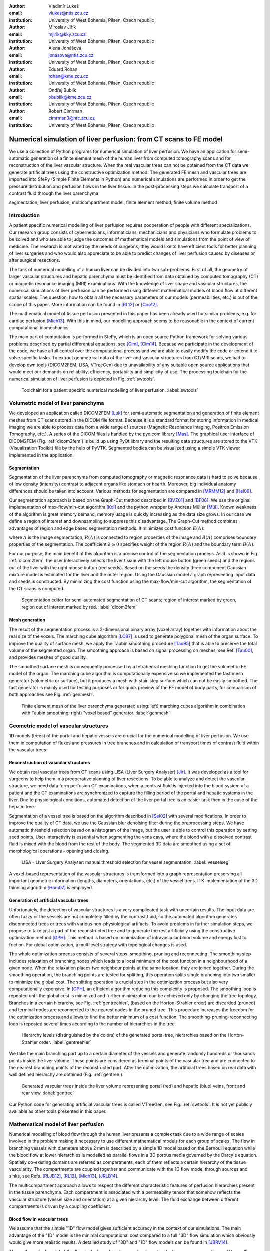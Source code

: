 :author: Vladimír Lukeš
:email: vlukes@ntis.zcu.cz
:institution: University of West Bohemia, Pilsen, Czech republic

:author: Miroslav Jiřík
:email: mjirik@kky.zcu.cz
:institution: University of West Bohemia, Pilsen, Czech republic

:author: Alena Jonášová
:email: jonasova@ntis.zcu.cz
:institution: University of West Bohemia, Pilsen, Czech republic

:author: Eduard Rohan
:email: rohan@kme.zcu.cz
:institution: University of West Bohemia, Pilsen, Czech republic

:author: Ondřej Bublík
:email: obublik@kme.zcu.cz
:institution: University of West Bohemia, Pilsen, Czech republic

:author: Robert Cimrman
:email: cimrman3@ntc.zcu.cz
:institution: University of West Bohemia, Pilsen, Czech republic

------------------------------------------------------------------
Numerical simulation of liver perfusion: from CT scans to FE model
------------------------------------------------------------------

.. class:: abstract

We use a collection of Python programs for numerical simulation of
liver perfusion. We have an application for semi-automatic generation
of a finite element mesh of the human liver from computed tomography
scans and for reconstruction of the liver vascular structure. When the
real vascular trees can not be obtained from the CT data we generate
artificial trees using the constructive optimization method. The
generated FE mesh and vascular trees are imported into SfePy (Simple
Finite Elements in Python) and numerical simulations are performed in
order to get the pressure distribution and perfusion flows in the
liver tissue. In the post-processing steps we calculate transport of a
contrast fluid through the liver parenchyma.

.. class:: keywords

segmentation, liver perfusion, multicompartment model, finite element
method, finite volume method


Introduction
------------

A patient specific numerical modelling of liver perfusion requires
cooperation of people with different specializations. Our research
group consists of cyberneticians, informaticians, mechanicians and
physicians who formulate problems to be solved and who are able to
judge the outcomes of mathematical models and simulations from the
point of view of medicine. The research is motivated by the needs of
surgeons, they would like to have efficient tools for better planning
of liver surgeries and who would also appreciate to be able to predict
changes of liver perfusion caused by diseases or after surgical
resections.

The task of numerical modelling of a human liver can be divided into
two sub-problems. First of all, the geometry of larger vascular
structures and hepatic parenchyma must be identified from data
obtained by computed tomography (CT) or magnetic resonance imaging
(MRI) examinations. With the knowledge of liver shape and vascular
structures, the numerical simulations of liver perfusion can be
performed using different mathematical models of blood flow at
different spatial scales. The question, how to obtain all the
necessary parameters of our models (permeabilities, etc.) is out of
the scope of this paper. More information can be found in [RL12]_ or
[Coo12]_.

The mathematical model of tissue perfusion presented in this paper has
been already used for similar problems, e.g. for cardiac perfusion
[Mich13]_. With this in mind, our modelling approach seems to be
reasonable in the context of current computational biomechanics.

The main part of computation is performed in SfePy, which is an open
source Python framework for solving various problems described by
partial differential equations, see [Cim]_, [Cim14]_. Because we
participate in the development of the code, we have a full control
over the computational process and we are able to easily modify the
code or extend it to solve specific tasks. To extract geometrical data
of the liver and vascular structures from CT/MRI scans, we had to
develop own tools (DICOM2FEM, LISA, VTreeGen) due to unavailability of
any suitable open source applications that would meet our demands on
reliability, efficiency, portability and simplicity of use. The
processing toolchain for the numerical simulation of liver perfusion
is depicted in Fig. :ref:`swtools`.

.. figure:: swtoolchain2.pdf

   Toolchain for a patient specific numerical modelling of liver
   perfusion. :label:`swtools`


Volumetric model of liver parenchyma
------------------------------------

We developed an application called DICOM2FEM [Luk]_ for semi-automatic
segmentation and generation of finite element meshes from CT scans
stored in the DICOM file format. Because it is a standard format for
storing information in medical imaging we are able to process data
from a wide range of sources (Magnetic Resonance Imaging, Positron
Emission Tomography, etc.). A series of the DICOM files is handled by
the pydicom library [Mas]_. The graphical user interface of DICOM2FEM
(Fig. :ref:`dicom2fem`) is build up using PyQt library and the
resulting data structures are stored to the VTK (Visualization
Toolkit) file by the help of PyVTK. Segmented bodies can be visualized
using a simple VTK viewer implemented in the application.


Segmentation
============

Segmentation of the liver parenchyma from computed tomography or
magnetic resonance data is hard to solve because of low density
(intensity) contrast to adjacent organs like stomach or
hearth. Moreover, big individual anatomy differences should be taken
into account. Various methods for segmentation are compared in
[MRMM12]_ and [Hei09]_.

..
    and Graph-Cut. Based on evaluation system described in
    second cited source our algorithm achieved 61 points.

Our segmentation approach is based on the Graph-Cut method described
in [BVZ01]_ and [BF06]_. We use the original implementation of
max-flow/min-cut algorithm [Kol]_ and the python wrapper by Andreas
Müller [Mül]_. Known weakness of the algorithm is great memory demand,
memory usage is quickly increasing as the data size grows. In our case
we define a region of interest and downsampling to suppress this
disadvantage. The Graph-Cut method combines advantages of region and
edge based segmentation methods. It minimizes cost function
:math:`E(A)`:

.. math::
   :label: segment1

   E(A) = \lambda \cdot R(A) + B (A),

where :math:`A` is the image segmentation, :math:`R(A)` is connected
to region properties of the image and :math:`B(A)` comprises boundary
properties of the segmentation. The coefficient :math:`\lambda \geq 0`
specifies weight of the region :math:`R(A)` and the boundary term
:math:`B(A)`.

For our purpose, the main benefit of this algorithm is a precise
control of the segmentation process. As it is shown in
Fig. :ref:`dicom2fem`, the user interactively selects the liver tissue
with the left mouse button (green seeds) and the regions out of the
liver with the right mouse button (red seeds). Based on the seeds the
density three component Gaussian mixture model is estimated for the
liver and the outer region. Using the Gaussian model a graph
representing input data and seeds is constructed. By minimizing the
cost function using the max-flow/min-cut algorithm, the segmentation
of the CT scans is computed.

.. figure:: dicom2fem_seg4.png

   Segmentation editor for semi-automated segmentation of CT scans;
   region of interest marked by green, region out of interest marked
   by red. :label:`dicom2fem`

Mesh generation
===============

The result of the segmentation process is a 3-dimensional binary array
(voxel array) together with information about the real size of the
voxels. The marching cube algorithm [LC87]_ is used to generate
polygonal mesh of the organ surface. To improve the quality of surface
mesh, we apply the Taubin smoothing procedure [Tau95]_ that is able to
preserve the total volume of the segmented organ. The smoothing
approach is based on signal processing on meshes, see Ref. [Tau00]_,
and provides meshes of good quality.

The smoothed surface mesh is consequently processed by a tetrahedral
meshing function to get the volumetric FE model of the organ. The
marching cube algorithm is computationally expensive so we implemented
the fast mesh generator (volumetric or surface), but it produces a
mesh with stair-step surface which can not be easily smoothed. The
fast generator is mainly used for testing purposes or for quick
preview of the FE model of body parts, for comparison of both
approaches see Fig. :ref:`genmesh`.

.. figure:: liver_meshes_mc_fg.pdf

   Finite element mesh of the liver parenchyma generated using: left)
   marching cubes algorithm in combination with Taubin smoothing;
   right) "voxel based" generator. :label:`genmesh`


Geometric model of vascular structures
--------------------------------------

1D models (trees) of the portal and hepatic vessels are crucial for
the numerical modelling of liver perfusion. We use them in computation
of fluxes and pressures in tree branches and in calculation of
transport times of contrast fluid within the vascular trees.

Reconstruction of vascular structures
=====================================

We obtain real vascular trees from CT scans using LISA (LIver Surgery
Analyser) [Jir]_. It was developed as a tool for surgeons to help them
in a preoperative planning of liver resections. To be able to analyze
and detect the vascular structure, we need data form perfusion CT
examinations, when a contrast fluid is injected into the blood system
of a patient and the CT examinations are synchronized to capture the
filling period of the portal and hepatic systems in the liver. Due to
physiological conditions, automated detection of the liver portal tree
is an easier task then in the case of the hepatic tree.

Segmentation of a vessel tree is based on the algorithm described in
[Sel02]_ with several modifications. In order to improve the quality
of CT data, we use the Gaussian blur denoising filter during the
preprocessing steps. We have automatic threshold selection based on a
histogram of the image, but the user is able to control this operation
by setting seed points. User interactivity is essential when
segmenting the vena cava, where the blood with a dissolved contrast
fluid is mixed with the blood from the rest of the body. The segmented
3D data are smoothed using a set of morphological operations - opening
and closing.

.. figure:: vessel_segmentation0.png
   :scale: 30%

   LISA - LIver Surgery Analyser: manual threshold selection for
   vessel segmentation. :label:`vesselseg`

A voxel-based representation of the vascular structures is transformed
into a graph representation preserving all important geometric
information (lengths, diameters, orientations, etc.) of the vessel
trees. ITK implementation of the 3D thinning algorithm [Hom07]_ is
employed.

.. and our python wrapper [Jir2]_.
.. In [Jir] we created algorithm for computing 1D graph
.. representation of vessel tree shape from skeleton data.


Generation of artificial vascular trees
=======================================

Unfortunately, the detection of vascular structures is a very
complicated task with uncertain results. The input data are often
fuzzy or the vessels are not completely filled by the contrast fluid,
so the automated algorithm generates disconnected trees or trees with
various non-physiological artifacts. To avoid problems in further
simulation steps, we propose to take just a part of the reconstructed
tree and to generate the rest artificially using the constructive
optimization method [GPH]_. This method is based on minimization of
intravascular blood volume and energy lost to friction. For global
optimization, a multilevel strategy with topological changes is used.

The whole optimization process consists of several steps: smoothing,
pruning and reconnecting. The smoothing step includes relaxation of
branching nodes which leads to a local minimum of the cost function in
a neighbourhood of a given node. When the relaxation places two
neighbour points at the same location, they are joined
together. During the smoothing operation, the branching points are
tested for splitting, this operation splits single branching into two
smaller to minimize the global cost. The splitting operation is
crucial step in the optimization process but also very computationally
expensive. In [GPH]_, an efficient algorithm reducing this complexity
is proposed. The smoothing loop is repeated until the global cost is
minimized and further minimization can be achieved only by changing
the tree topology. Branches in a certain hierarchy, see
Fig. :ref:`gentreehier`, (based on the Horton-Strahler order) are
discarded (pruned) and terminal nodes are reconnected to the nearest
nodes in the pruned tree. This procedure increases the freedom for the
optimization process and allows to find the better minimum of a cost
function. The smoothing-pruning-reconnecting loop is repeated several
times according to the number of hierarchies in the tree.

.. figure:: liver_gen_tree_porta_hs1.png
   :scale: 20%

   Hierarchy levels (distinguished by the colors) of the generated
   portal tree, hierarchies based on the Horton-Strahler
   order. :label:`gentreehier`

We take the main branching part up to a certain diameter of the
vessels and generate randomly hundreds or thousands points inside the
liver volume. These points are considered as terminal points of the
vascular tree and are connected to the nearest branching points of the
reconstructed part. After the optimization, the artificial trees based
on real data with well defined hierarchy are obtained
(Fig. :ref:`gentree`).

.. figure:: liver_gen_trees.pdf

   Generated vascular trees inside the liver volume representing
   portal (red) and hepatic (blue) veins, front and rear
   view. :label:`gentree`

Our Python code for generating artificial vascular trees is called
VTreeGen, see Fig. :ref:`swtools`. It is not yet publicly available as
other tools presented in this paper.


Mathematical model of liver perfusion
-------------------------------------

Numerical modelling of blood flow through the human liver presents a
complex task due to a wide range of scales involved in the problem
making it necessary to use different mathematical models for each
group of scales. The flow in branching vessels with diameters above 2
mm is described by a simple 1D model based on the Bernoulli equation
while the blood flow at lower hierarchies is modelled as parallel
flows in a 3D porous media governed by the Darcy's equation. Spatially
co-existing domains are referred as compartments, each of them
reflects a certain hierarchy of the tissue vascularity. The
compartments are coupled together and communicate with the 1D flow
model through sources and sinks, see Refs. [RLJB12]_, [RL12]_,
[Mich13]_, [JRLB14]_.

The multicompartment approach allows to respect the different
characteristic features of perfusion hierarchies present in the tissue
parenchyma. Each compartment is associated with a permeability tensor
that somehow reflects the vascular structure (vessel size and
orientation) at a given hierarchy level. The fluid exchange between
different compartments is driven by a coupling coefficient.


Blood flow in vascular trees
============================

We assume that the simple "1D" flow model gives sufficient accuracy in
the context of our simulations. The main advantage of the "1D" model
is the minimal computational cost compared to a full "3D" flow
simulation which obviously would give more realistic results. A
detailed study of "3D" and "1D" flow models can be found in [JBRV14]_.

The mathematical model of the flow in the branching tree can be
described by the mass conservation and Bernoulli equations:

.. math::
   :label: bernoulli1

   A_0 w_0 = \sum_k^{n}   A_k w_k,

.. math::
   :label: bernoulli2

   \frac{1}{2}\rho w_0^2 + p_0 = \frac{1}{2}\rho w_k^2 +
   p_k+e_k^\textrm{loss}\;,\quad k = 1,2,\dots,n,

where :math:`A_k` is the cross-section of branches and :math:`n` is
the number of terminal nodes (sources/sinks) connected to the liver
parenchyma.

The terms :math:`e_k^\textrm{loss}` represent the friction loss in
inelastic tubes and are defined as:

.. math::
   :label: bernoulli3

   e_k^\textrm{loss}=\frac{1}{2}\varrho w_k^2
   \frac{L}{D}\frac{64}{\textrm{Re}_k},

where :math:`\varrho` is the fluid density, :math:`L` and :math:`D`
are the length and diameter of the branch and :math:`{\textrm{Re}_k}`
is the Reynolds number.

The system of non-linear algebraic equations (:ref:`bernoulli1`) and
(:ref:`bernoulli2`) can be solved numerically using the Newton
method. For a given input velocity :math:`w_0` and terminal pressures
:math:`p_k`, we are able to calculate the unknown input pressure
:math:`p_0` and terminal velocities :math:`w_k`.


Darcy flow in parenchyma
========================

We assume a simple idealized model of liver perfusion comprising of
three co-existing compartments. The first one is attached to the 1D
portal venous tree such that the terminal branches of the tree are
local sources for the Darcy model. The second (middle) compartment
represents the filtration system of liver lobules. The last
compartment is connected to the hepatic vessel tree and the connecting
points play a role of sinks of the perfusion system, see
Fig. :ref:`compartments`

.. figure:: compartments.pdf
   :scale: 30%

   Schematic drawing of spatially co-existing compartments
   (representing distinct perfusion hierarchies in the liver
   parenchyma) connected to the reconstructed or generated portal and
   hepatic venous trees via sources and sinks. :label:`compartments`

The multicompartment Darcy system of :math:`N` compartments can be
written as:

.. math::
   :label: darcy1

   \nabla \cdot \mathbf{w}^i + \sum_{j} G_j^i(p^i - p^j) = f^i,

.. math::
   :label: darcy2

   \mathbf{w}^i = - \mathbf{K}^i \nabla p^i,

for :math:`i = 1\dots N`, where :math:`\mathbf{K}^i` is the local
permeability of the :math:`i`-th compartment network and :math:`G_j^i`
is the perfusion coefficient related to compartments :math:`i`,
:math:`j`, so that :math:`G_j^i(p^i - p^j)` describes the amount of
fluid going from :math:`i` to :math:`j` (:math:`G_j^i` is symmetric,
i.e. :math:`G_j^i` = :math:`G_i^j`). In our case, when only three
compartments are considered, as shown in Fig. :ref:`compartments`, we
take coupling parameters :math:`G_1^2`, :math:`G_2^3` (and also
:math:`G_2^1`, :math:`G_3^2`) :math:`\neq 0`, otherwise :math:`G_i^j =
0`.

The discretized perfusion model is based on the weak formulation of
(:ref:`darcy1`)-(:ref:`darcy2`): Find :math:`p_i \in V^i` such that
for all :math:`q_i \in V^i_0`:

.. math::
   :label: darcy3

    \int_{\Omega} \mathbf{K}^i \nabla p^i \cdot \nabla q^i +
    \int_{\Omega} \sum_j G_{j}^i(p^i - p^j) q^i = \int_{\Omega} f^i
    q^i,

for all compartments :math:`i = 1,\dots,N`, where :math:`V^i`,
:math:`V^i_0` are admissible sets, for more details see
Ref. [RLJB12]_.


The multicompartment Darcy flow model is implemented in SfePy (Simple
Finite Elements in Python), see [Cim]_, [Cim14]_. SfePy is a framework
for solving various kinds of problems (mechanics, physics, biology, ...)
described by partial differential equations in two or three
space dimensions by the finite element method. The code is written
mostly in Python (C and Cython are used in some places due to
speed). Solvers and algorithms from SciPy [JOP]_ are used as well.


Transport of contrast fluid
===========================

To assess the computed liver perfusion and possibly to compare the
numerical results with real perfusion data in the future, a dynamic
perfusion test is simulated. This test involves the modelling of
contrast fluid (tracer) transport through the hepatic tissue using the
perfusion velocities computed by the Darcy flow model for each of the
parenchyma compartments. The equations governing not only the
transport of the contrast fluid within one compartment, but also its
exchange between several compartments are numerically solved using an
upwind cell-centered finite volume scheme formulated for unstructured
grids in combination with the second-order accurate two-stage
Runge-Kutta method [JRLB14]_.


Numerical results
=================

The results of numerical simulations of tissue perfusion in the three
compartment model are shown in Fig. :ref:`simulation1`, where the
computed perfusion velocities in the filtration (inter) and hepatic
compartments are depicted.

For illustration, Fig. :ref:`simulation2` shows the tracer
distribution in an image-based model of human liver at selected time
instants including the corresponding total concentration :math:`C` as
would be seen in a CT scan. Here, the content of the tracer dissolved
in the blood in each compartment (portal, filtration and hepatic) is
expressed by the saturation :math:`S`.

.. figure:: liver_simul_w.pdf

   Computed perfusion velocities in the filtration (left) and hepatic (right)
   compartments are depicted. :label:`simulation1`

.. figure:: liver_simul.pdf

   Time development of the saturation in the portal, filtration
   (inter) and hepatic systems and the corresponding distribution of
   the total concentration :math:`C` in the transverse
   section. :label:`simulation2`



Conclusion
----------

Using Python with standard modules for scientific computing and image
processing together with the Python based finite element solver SfePy
and a collection of developed supporting applications, we are able to
produce a simplified patient specific liver model and numerically
simulate hepatic blood perfusion.

CT data are processed by the semi-automatic segmentation algorithms
generating 1D structures representing the vascular trees and a 3D
volumetric model of the liver tissue. In case of incomplete or
unreliable results of the vascular trees reconstruction, we fabricate
artificial trees using constructive optimization approach. The
reconstructed or fabricated 1D trees and the volumetric liver model
are employed in numerical simulations of liver blood perfusion using
the finite element method. The model of contrast fluid propagation
provides time-dependent concentration of the tracer, that can be
compared with the standard medical measurements. It will allow us to
solve the inverse problem in order to identify some of the perfusion
parameters of our models. This is a crucial point for further
development.

Despite the fact that there is still a wide gap between our current
research and clinical practice, the LISA application was successfully
tested by radiologists and surgeons for volumetric analyses of livers
prior to surgeries and is now actively used.


Acknowledgment
==============

This research is partially supported by the Ministry of Health of the
Czech Republic, project NT 13326, and by the European Regional
Development Fund (ERDF), project "NTIS - New Technologies for the
Information Society", European Centre of Excellence,
CZ.1.05/1.1.00/02.0090.


References
----------

.. [BVZ01] Y. Boykov, O. Veksler, R. Zabih. *Fast approximate energy
           minimization via graph cuts.* In Pattern Analysis and
           Machine Intelligence, 23(11):1222-1239, 2001.

.. [BF06] Y. Boykov, G. Funka-Lea. *Graph Cuts and Efficient N-D Image
          Segmentation.* In International Journal of Computer Vision,
          70:109–131, 2006.

.. [Cim] R. Cimrman, et al. *SfePy, finite element code and
         applications.* Home page: `<http://sfepy.org>`_.

.. [Cim14] R. Cimrman. *SfePy - Write Your Own {FE} Application.* In
           Proceedings of the 6th European Conference on Python in
           Science (EuroSciPy 2013), pages 65-70, 2014. `<http://arxiv.org/abs/1404.6391>`_.

.. [Coo12] A. N. Cookson, J. Lee, C. Michler, R. Chabiniok, E. Hyde,
           D. A. Nordsletten, M. Sinclair, M. Siebes, N. P. Smith. *A
           novel porous mechanical framework for modelling the
           interaction between coronary perfusion and myocardial
           mechanics.* In Journal of Biomechanics,
           45(5):850-855, 2012.

.. [GPH] M. Georg, T. Preusser, H. K. Hahn. *Global Constructive
         Optimization of Vascular Systems.* Technical Report:
         Washington University in
         St. Louis. `<http://cse.wustl.edu/Research/Lists/Technical
         Reports/Attachments/910/idealvessel_1.pdf>`_.

.. [Hei09] Heimann et al. *Comparison and evaluation of methods for
           liver segmentation from CT datasets.* In IEEE Transactions
           on Medical Imaging, 28(8):1251-1265, 2009.

.. [Hom07] H. Homann. *Implementation of a 3D thinning algorithm.* In
           Insight Journal, July - December, 2007.

.. [Jir] M. Jiřík. *LISA - LIver Surgery Analyser.* Home page:
         `<https://github.com/mjirik/lisa>`_.

.. [JRLB14] A. Jonášová, E. Rohan, V. Lukeš, O. Bublík. *Complex
            hierarchical modeling of the dynamic perfusion test:
            application to liver.* In Proceedings of 11th World Congres
            of Computational Mechanics, 2014.

.. [JBRV14] A. Jonanášová, O. Bublík, E. Rohan, J. Vimmr. *Simulation
            of contrast medium propagation based on 1D and 3D portal
            hemodynamics.* In: Proc. of the 20th International
            Conference Engineering Mechanics, Svratka, Czech
            Republic, 2014.

.. [JOP] E. Jones, T. E. Oliphant, P. Peterson, et al. *SciPy: Open
         source scientific tools for Python.* Home page:
         `<http://www.scipy.org>`_.

.. [Kol] V. Kolmogorov. *Max-flow/min-cut.* Home page:
         `<http://vision.csd.uwo.ca/code/>`_.

.. [LC87] W. E. Lorensen, H. E. Cline. *Marching Cubes: A high
          resolution 3D surface construction algorithm.* Computer
          Graphics, Vol. 21, Nr. 4, 1987.

.. [Luk] V. Lukeš. *DICOM2FEM - application for semi-automatic
         generation of finite element meshes.* Home page:
         `<http://sfepy.org/dicom2fem>`_.

.. [Mas] D. Mason. *pydicom*, available at
         `<https://code.google.com/p/pydicom/>`_.

.. [MRMM12] A. M. Mharib, A. R. Ramli, S. Mashohor, R. B. Mahmood. *Survey
            on liver CT image segmentation methods.* In Artificial
            Intelligence Review, 37(2):83-95, 2012.

.. [Mich13] C. Michler, A. Cookson, R. Chabiniok, E. Hyde, J. Lee,
            M. Sinclair, T. Sochi, A. Goyal, G. Vigueras, D. Nordsletten, N. Smith. *A
            computationally efficient framework for the simulation of
            cardiac perfusion using a multi-compartment Darcy
            porous-media flow model.* Int. Journal for Numerical
            Methods in Biomedical Engineering, 29(2):217-32, 2013.

.. [Mül] A. Müller. *Python wrappers for GCO alpha-expansion and
          alpha-beta-swaps.* Home page:
          `<https://github.com/amueller/gco_python>`_.

.. [Oli07] T. E. Oliphant. *Python for scientific computing.* In
           Computing in Science & Engineering,
           9(3):10-20, 2007. `<http://www.numpy.org>`_.

.. [Tau95] G. Taubin. *A signal processing approach to fair surface
           design.* In Siggraph'95 Conference Proceedings, pages
           351–358, 1995.

.. [Tau00] G. Taubin. *Geometric Signal Processing on Polygonal
           Meshes.*, In EUROGRAPHICS 2000, 2000.

.. [RLJB12] E. Rohan, V. Lukeš, A. Jonášová, O. Bublík. *Towards
            microstructure based tissue perfusion reconstruction from
            CT using multiscale modeling.* In Proc. of the 10th World
            Congress on Computational Mechanics, Sao Paulo, Brasil,
            2012.

.. [RL12] E. Rohan, V. Lukeš. *Modeling tissue perfusion using a
          homogenized model with layer-wise decomposition.* In
          Preprints MATHMOD 2012, Vienna University of Technology,
          Austria, (2012).

.. [Sel02] D. Selle, B. Preim, A. Schenk, H. O. Peitgen. *Analysis of
           vasculature for liver surgical planning.* In IEEE
           Transactions on Medical Imaging, 21(11):1344-1357, 2002.
